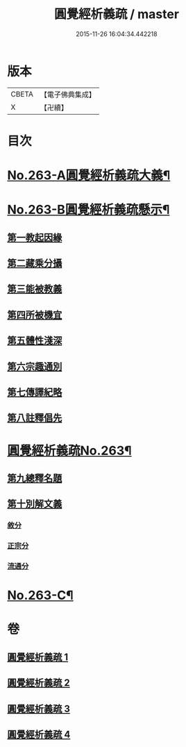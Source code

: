 #+TITLE: 圓覺經析義疏 / master
#+DATE: 2015-11-26 16:04:34.442218
* 版本
 |     CBETA|【電子佛典集成】|
 |         X|【卍續】    |

* 目次
* [[file:KR6i0574_001.txt::001-0694a1][No.263-A圓覺經析義疏大義¶]]
* [[file:KR6i0574_001.txt::0697c1][No.263-B圓覺經析義疏懸示¶]]
** [[file:KR6i0574_001.txt::0697c11][第一教起因緣]]
** [[file:KR6i0574_001.txt::0699b12][第二藏乘分攝]]
** [[file:KR6i0574_001.txt::0700c24][第三能被教義]]
** [[file:KR6i0574_001.txt::0701c17][第四所被機宜]]
** [[file:KR6i0574_001.txt::0702b15][第五體性淺深]]
** [[file:KR6i0574_001.txt::0703b18][第六宗趣通別]]
** [[file:KR6i0574_001.txt::0704b1][第七傳譯紀略]]
** [[file:KR6i0574_001.txt::0704b13][第八註釋倡先]]
* [[file:KR6i0574_001.txt::0705b1][圓覺經析義疏No.263¶]]
** [[file:KR6i0574_001.txt::0705b4][第九總釋名題]]
** [[file:KR6i0574_001.txt::0706c23][第十別解文義]]
*** [[file:KR6i0574_001.txt::0707a2][敘分]]
*** [[file:KR6i0574_002.txt::002-0714b18][正宗分]]
*** [[file:KR6i0574_004.txt::0766a15][流通分]]
* [[file:KR6i0574_004.txt::0770a9][No.263-C¶]]
* 卷
** [[file:KR6i0574_001.txt][圓覺經析義疏 1]]
** [[file:KR6i0574_002.txt][圓覺經析義疏 2]]
** [[file:KR6i0574_003.txt][圓覺經析義疏 3]]
** [[file:KR6i0574_004.txt][圓覺經析義疏 4]]
